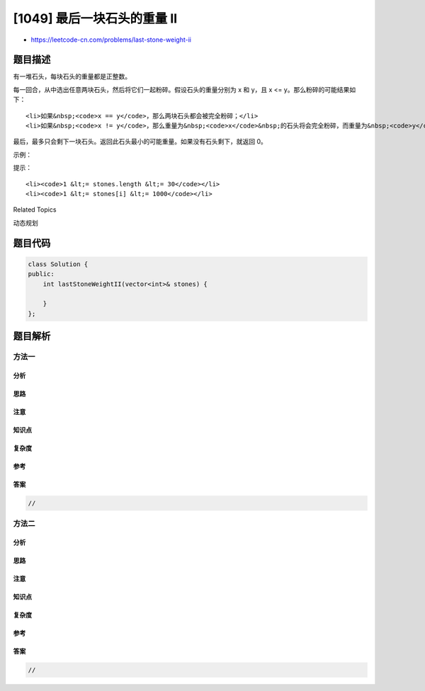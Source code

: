 [1049] 最后一块石头的重量 II
============================

-  https://leetcode-cn.com/problems/last-stone-weight-ii

题目描述
--------

.. raw:: html

   <p>

有一堆石头，每块石头的重量都是正整数。

.. raw:: html

   </p>

.. raw:: html

   <p>

每一回合，从中选出任意两块石头，然后将它们一起粉碎。假设石头的重量分别为 x
和 y，且 x <= y。那么粉碎的可能结果如下：

.. raw:: html

   </p>

.. raw:: html

   <ul>

::

    <li>如果&nbsp;<code>x == y</code>，那么两块石头都会被完全粉碎；</li>
    <li>如果&nbsp;<code>x != y</code>，那么重量为&nbsp;<code>x</code>&nbsp;的石头将会完全粉碎，而重量为&nbsp;<code>y</code>&nbsp;的石头新重量为&nbsp;<code>y-x</code>。</li>

.. raw:: html

   </ul>

.. raw:: html

   <p>

最后，最多只会剩下一块石头。返回此石头最小的可能重量。如果没有石头剩下，就返回
0。

.. raw:: html

   </p>

.. raw:: html

   <p>

 

.. raw:: html

   </p>

.. raw:: html

   <p>

示例：

.. raw:: html

   </p>

.. raw:: html

   <pre><strong>输入：</strong>[2,7,4,1,8,1]
   <strong>输出：</strong>1
   <strong>解释：</strong>
   组合 2 和 4，得到 2，所以数组转化为 [2,7,1,8,1]，
   组合 7 和 8，得到 1，所以数组转化为 [2,1,1,1]，
   组合 2 和 1，得到 1，所以数组转化为 [1,1,1]，
   组合 1 和 1，得到 0，所以数组转化为 [1]，这就是最优值。
   </pre>

.. raw:: html

   <p>

 

.. raw:: html

   </p>

.. raw:: html

   <p>

提示：

.. raw:: html

   </p>

.. raw:: html

   <ol>

::

    <li><code>1 &lt;= stones.length &lt;= 30</code></li>
    <li><code>1 &lt;= stones[i] &lt;= 1000</code></li>

.. raw:: html

   </ol>

.. raw:: html

   <div>

.. raw:: html

   <div>

Related Topics

.. raw:: html

   </div>

.. raw:: html

   <div>

.. raw:: html

   <li>

动态规划

.. raw:: html

   </li>

.. raw:: html

   </div>

.. raw:: html

   </div>

题目代码
--------

.. code:: cpp

    class Solution {
    public:
        int lastStoneWeightII(vector<int>& stones) {

        }
    };

题目解析
--------

方法一
~~~~~~

分析
^^^^

思路
^^^^

注意
^^^^

知识点
^^^^^^

复杂度
^^^^^^

参考
^^^^

答案
^^^^

.. code:: cpp

    //

方法二
~~~~~~

分析
^^^^

思路
^^^^

注意
^^^^

知识点
^^^^^^

复杂度
^^^^^^

参考
^^^^

答案
^^^^

.. code:: cpp

    //
